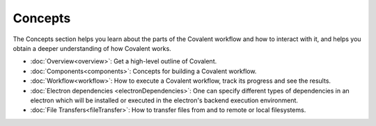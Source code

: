*********
Concepts
*********

The Concepts section helps you learn about the parts of the Covalent workflow and how to interact with it, and helps you obtain a deeper understanding of how Covalent works.

* :doc:`Overview<overview>`: Get a high-level outline of Covalent.

* :doc:`Components<components>`: Concepts for building a Covalent workflow.

* :doc:`Workflow<workflow>`: How to execute a Covalent workflow, track its progress and see the results.

* :doc:`Electron dependencies <electronDependencies>`:  One can specify different types of dependencies in an electron which will be installed or executed in the electron's backend execution environment.

* :doc:`File Transfers<fileTransfer>`: How to transfer files from and to remote or local filesystems.
